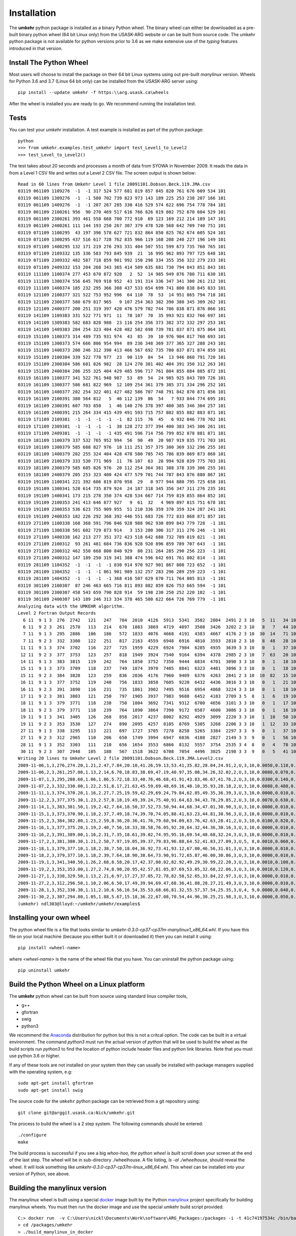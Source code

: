 ..  _installation:

Installation
============

The **umkehr** python package is installed as a binary Python wheel. The binary wheel can either be downloaded as a
pre-built binary python wheel (64 bit Linux only) from the USASK-ARG website or can be built from source code. The umkehr python package is
not available for python versions prior to 3.6 as we make extensive use of the *typing* features introduced in that version.

Install The Python Wheel
------------------------

Most users will choose to install the package on their 64 bit Linux systems using out pre-built `manylinux` version.  Wheels for Python 3.6 and 3.7
(Linux 64 bit only) can be installed from the USASK-ARG server using::

    pip install --update umkehr -f https:\\arg.usask.ca\wheels

After the wheel is installed you are ready to go.  We recommend running the installation test.

Tests
-----

You can test your `umkehr` installation. A test example is installed as part of the python package::

    python
    >>> from umkehr.examples.test_umkehr import test_Level1_to_Level2
    >>> test_Level_to_Level2()

The test takes about 20 seconds and processes a month of data from SYOWA in November 2009. It reads the data in from a Level 1 CSV file
and writes out a Level 2 CSV file. The screen output is shown below::

    Read in 60 lines from Umkehr Level 1 file 20091101.Dobson.Beck.119.JMA.csv
    03119 061109 1109276  -1  -1 317 524 577 681 819 857 845 820 761 676 609 534 101
    03119 061109 1309276  -1  -1 580 702 739 823 973 143 189 225 253 238 207 166 101
    03119 061109 1409276  -1  -1 207 267 285 330 416 529 574 622 696 754 778 784 101
    03119 061109 2100261 956  90 270 469 517 616 766 826 819 802 752 670 604 529 101
    03119 061109 2300261 393 461 558 668 700 772 910  69 123 169 212 214 189 147 101
    03119 061109 2400261 111 144 193 250 267 307 379 478 520 568 642 709 740 751 101
    03119 071109 1100295  43 197 396 578 627 721 832 864 850 825 762 674 605 524 101
    03119 071109 1300295 437 516 617 728 762 835 966 119 168 208 240 227 196 149 101
    03119 071109 1400295 132 171 219 276 293 331 404 507 551 599 673 735 760 765 101
    03119 071109 2109332 135 336 583 793 845 939  21  16 995 962 893 797 725 648 101
    03119 071109 2309332 482 587 718 859 901 992 150 298 334 355 356 322 279 233 101
    03119 071109 2409332 153 204 268 343 365 414 509 635 681 730 794 843 851 843 101
    03119 111109 1100374 277 453 670 872 920   2  52  14 985 949 876 780 711 630 101
    03119 111109 1300374 556 645 769 910 952  43 191 314 336 347 341 300 261 212 101
    03119 111109 1400374 185 232 295 366 388 437 533 654 699 741 800 838 845 833 101
    03119 121109 2100377 321 522 753 952 996  64 110  78  53  14 951 865 794 718 101
    03119 121109 2300377 580 679 817 965   9 107 254 363 382 390 380 345 309 262 101
    03119 121109 2400377 200 251 319 397 420 476 579 702 744 786 838 871 876 866 101
    03119 141109 1109383 331 522 771 971  11  78 107  70  35 993 921 832 766 697 101
    03119 141109 1309383 582 683 828 980  23 116 254 356 373 382 372 332 297 253 101
    03119 141109 1409383 204 254 323 404 428 482 582 698 739 781 837 871 875 864 101
    03119 151109 1100373 314 489 735 931 974  43  85  39  10 976 904 817 760 693 101
    03119 151109 1300373 574 666 806 954 994  89 236 348 369 377 365 327 288 243 101
    03119 151109 1400373 200 246 312 390 413 466 567 692 735 780 837 871 874 859 101
    03119 151109 2100384 339 522 770 977  23  90 119  84  54  13 946 860 791 720 101
    03119 151109 2300384 586 681 826 982  28 124 270 381 402 404 391 350 312 263 101
    03119 151109 2400384 206 255 325 404 429 485 596 717 761 804 855 884 885 872 101
    03119 161109 1100377 341 522 761 948 987  53  89  54  24 985 925 843 789 726 101
    03119 161109 1300377 586 681 822 969  12 109 254 361 379 385 371 334 296 252 101
    03119 161109 1400377 202 254 322 401 427 482 586 707 748 791 842 870 871 856 101
    03119 161109 2100391 380 564 812   5  46 112 139  86  54   7 933 844 774 695 101
    03119 161109 2300391 607 703 850   1  46 140 276 378 397 400 385 346 304 257 101
    03119 161109 2400391 215 264 334 415 439 491 593 715 757 802 855 882 883 871 101
    03119 171109 2109381  -1  -1  -1  -1  -1  82 115  76  45   6 932 846 778 702 101
    03119 171109 2309381  -1  -1  -1  -1  38 128 272 377 394 400 383 345 306 261 101
    03119 171109 2409381  -1  -1  -1  -1 435 491 596 714 756 799 852 878 881 871 101
    03119 181109 1100379 337 532 765 952 994  56  90  49  20 987 919 835 771 703 101
    03119 181109 1300379 585 688 827 976  18 111 251 357 375 380 369 332 296 255 101
    03119 181109 1400379 202 255 324 404 428 478 580 705 745 786 839 869 873 860 101
    03119 181109 2100379 333 530 771 969  11  76 107  63  28 994 928 839 775 703 101
    03119 181109 2300379 585 685 826 976  20 112 254 364 381 388 378 339 306 255 101
    03119 181109 2400379 205 253 323 400 424 477 579 701 744 787 843 876 880 867 101
    03119 191109 1100341 221 392 606 819 870 958  29   0 977 944 880 795 725 658 101
    03119 191109 1300341 528 614 735 879 924  24 187 318 345 356 347 311 276 235 101
    03119 191109 1400341 173 215 278 350 374 428 534 667 714 759 819 855 864 852 101
    03119 191109 2100353 241 413 646 877 927   9  61  32   4 969 897 815 751 678 101
    03119 191109 2300353 536 623 755 909 955  51 210 336 359 370 359 324 287 241 101
    03119 191109 2400353 182 226 292 368 392 446 551 683 726 772 833 868 871 857 101
    03119 271109 1100338 168 368 591 796 846 928 988 962 930 899 843 779 728  -1 101
    03119 271109 1300338 501 602 729 873 914   3 153 280 306 317 311 276 246  -1 101
    03119 271109 1400338 162 213 277 351 372 423 518 642 688 732 789 819 821  -1 101
    03119 271109 2100312  93 261 481 684 736 836 928 920 896 859 789 707 643  -1 101
    03119 271109 2300312 462 550 668 800 840 929  80 231 264 285 290 256 223  -1 101
    03119 271109 2400312 147 189 250 319 341 388 474 596 642 691 761 802 814  -1 101
    03119 281109 1104352  -1  -1  -1  -1 830 914 970 927 901 867 808 723 652  -1 101
    03119 281109 1304352  -1  -1  -1 861 901 989 132 257 283 296 289 259 223  -1 101
    03119 281109 1404352  -1  -1  -1  -1 368 416 507 629 670 711 764 805 813  -1 101
    03119 301109 2100307  87 246 463 665 716 811 893 882 859 826 753 665 594  -1 101
    03119 301109 2300307 458 543 659 790 828 914  59 198 230 250 252 220 182  -1 101
    03119 301109 2400307 143 189 246 313 334 378 465 580 622 664 726 769 779  -1 101
    Analyzing data with the UMKEHR algorithm.
    Level 2 Fortran Output Records
      6 11  9 1 3  276  2742   121   247   784  2010  4126  5913  5341  3582  2804  2491 2 3 10   5  11   34 101
      6 11  9 2 3  261  2570   113   214   670  1883  3869  4719  4097  3508  3426  3202 2 3 10   8   7   44 101
      7 11  9 1 3  295  2886   106   186   572  1833  4076  4668  4191  4383  4667  4176 2 3 10  30  14   71 101
      7 11  9 2 3  332  3300   122   251   817  2163  4559  6948  6916  4810  3593  2818 2 3 10   8  48   28 101
     11 11  9 1 3  374  3702   116   227   725  1959  4229  6924  7984  6285  4935  3639 3 3 10   0   1   37 101
     12 11  9 2 3  377  3753   123   257   818  1949  3924  7540  9164  6394  4378  2985 2 3 10   7  63   20 101
     14 11  9 1 3  383  3815   119   242   764  1850  3752  7350  9444  6834  4701  3090 3 3 10   0   1   18 101
     15 11  9 1 3  373  3709   118   237   749  1874  3970  7405  8841  6323  4481  3096 3 3 10   0   1   18 101
     15 11  9 2 3  384  3828   123   259   836  2036  4176  7960  9409  6376  4263  2841 2 3 10  10  82   15 101
     16 11  9 1 3  377  3752   119   240   756  1833  3858  7605  9220  6432  4436  3016 3 3 10   0   1   21 101
     16 11  9 2 3  391  3890   116   231   735  1861  3902  7495  9516  6954  4868  3224 3 3 10   0   1   18 101
     17 11  9 2 3  381  3803   121   250   797  1905  3937  7983  9688  6452  4183  2709 3 5  8   1   6   19 101
     18 11  9 1 3  379  3771   118   238   750  1804  3692  7341  9312  6700  4656  3101 3 3 10   0   1   17 101
     18 11  9 2 3  379  3771   118   239   764  1890  3864  7390  9172  6587  4600  3086 3 3 10   0   1   16 101
     19 11  9 1 3  341  3405   126   268   858  2017  4237  8002  8292  4929  3099  2220 3 3 10   1  10   50 101
     19 11  9 2 3  353  3530   127   274   890  2095  4257  8105  8769  5305  3268  2206 3 3 10   1  12   33 101
     27 11  9 1 3  338  3295   113   221   697  1727  3705  7278  8258  5265  3384  2297 3 3  9   0   1   37 101
     27 11  9 2 3  312  2965   110   206   650  1749  3994  6947  6836  4188  2827  2149 3 3  9   0   1   56 101
     28 11  9 1 3  352  3303   111   210   656  1654  3553  6866  8132  5557  3754  2535 3 4  8   0   4   78 101
     30 11  9 2 3  307  2948   105   188   567  1518  3622  6708  7054  4496  3025  2198 3 3  9   0   5   41 101
    Writing 20 lines to Umkehr Level 2 file 20091101.Dobson.Beck.119.JMA.Level2.csv
    2009-11-06,1,3,276,274.20,1.21,2.47,7.84,20.10,41.26,59.13,53.41,35.82,28.04,24.91,2,U,3,10,0.0050,0.110,0.340
    2009-11-06,2,3,261,257.00,1.13,2.14,6.70,18.83,38.69,47.19,40.97,35.08,34.26,32.02,2,U,3,10,0.0080,0.070,0.440
    2009-11-07,1,3,295,288.60,1.06,1.86,5.72,18.33,40.76,46.68,41.91,43.83,46.67,41.76,2,U,3,10,0.0300,0.140,0.710
    2009-11-07,2,3,332,330.00,1.22,2.51,8.17,21.63,45.59,69.48,69.16,48.10,35.93,28.18,2,U,3,10,0.0080,0.480,0.280
    2009-11-11,1,3,374,370.20,1.16,2.27,7.25,19.59,42.29,69.24,79.84,62.85,49.35,36.39,3,U,3,10,0.0000,0.010,0.370
    2009-11-12,2,3,377,375.30,1.23,2.57,8.18,19.49,39.24,75.40,91.64,63.94,43.78,29.85,2,U,3,10,0.0070,0.630,0.200
    2009-11-14,1,3,383,381.50,1.19,2.42,7.64,18.50,37.52,73.50,94.44,68.34,47.01,30.90,3,U,3,10,0.0000,0.010,0.180
    2009-11-15,1,3,373,370.90,1.18,2.37,7.49,18.74,39.70,74.05,88.41,63.23,44.81,30.96,3,U,3,10,0.0000,0.010,0.180
    2009-11-15,2,3,384,382.80,1.23,2.59,8.36,20.36,41.76,79.60,94.09,63.76,42.63,28.41,2,U,3,10,0.0100,0.820,0.150
    2009-11-16,1,3,377,375.20,1.19,2.40,7.56,18.33,38.58,76.05,92.20,64.32,44.36,30.16,3,U,3,10,0.0000,0.010,0.210
    2009-11-16,2,3,391,389.00,1.16,2.31,7.35,18.61,39.02,74.95,95.16,69.54,48.68,32.24,3,U,3,10,0.0000,0.010,0.180
    2009-11-17,2,3,381,380.30,1.21,2.50,7.97,19.05,39.37,79.83,96.88,64.52,41.83,27.09,3,U,5, 8,0.0010,0.060,0.190
    2009-11-18,1,3,379,377.10,1.18,2.38,7.50,18.04,36.92,73.41,93.12,67.00,46.56,31.01,3,U,3,10,0.0000,0.010,0.170
    2009-11-18,2,3,379,377.10,1.18,2.39,7.64,18.90,38.64,73.90,91.72,65.87,46.00,30.86,3,U,3,10,0.0000,0.010,0.160
    2009-11-19,1,3,341,340.50,1.26,2.68,8.58,20.17,42.37,80.02,82.92,49.29,30.99,22.20,3,U,3,10,0.0010,0.100,0.500
    2009-11-19,2,3,353,353.00,1.27,2.74,8.90,20.95,42.57,81.05,87.69,53.05,32.68,22.06,3,U,3,10,0.0010,0.120,0.330
    2009-11-27,1,3,338,329.50,1.13,2.21,6.97,17.27,37.05,72.78,82.58,52.65,33.84,22.97,3,U,3,10,0.0000,0.010,0.370
    2009-11-27,2,3,312,296.50,1.10,2.06,6.50,17.49,39.94,69.47,68.36,41.88,28.27,21.49,3,U,3,10,0.0000,0.010,0.560
    2009-11-28,1,3,352,330.30,1.11,2.10,6.56,16.54,35.53,68.66,81.32,55.57,37.54,25.35,3,U,4, 9,0.0000,0.040,0.780
    2009-11-30,2,3,307,294.80,1.05,1.88,5.67,15.18,36.22,67.08,70.54,44.96,30.25,21.98,3,U,3,10,0.0000,0.050,0.410
    (umkehr) ndl303@lloyd:~/umkehr/umkehr/examples$


Installing your own wheel
-------------------------

The python wheel file is a file that looks similar to `umkehr-0.3.0-cp37-cp37m-manylinux1_x86_64.whl`. If you have this file on
your local machine (because you either built it or downloaded it) then you can install it using::

    pip install <wheel-name>

where `<wheel-name>` is the name of the wheel file that you have. You can uninstall the python package using::

    pip uninstall umkehr



Build the Python Wheel on a Linux platform
------------------------------------------

The **umkehr** python wheel can be built from source using standard linux compiler tools,

- g++
- gfortran
- swig
- python3

We recommend the `Anaconda <https://www.anaconda.com/download/>`_ distribution for python but this is not a critcal option.
The code can be built in a virtual environment. The command `python3` must run the actual version of `python` that will be used to build
the wheel as the build scripts run `python3` to find the location of python include header files and python link libraries. Note that you must use
python 3.6 or higher.

If any of these tools are not installed on your system then they can usually be installed with package managers supplied with
the operating system, e.g::

    sudo apt-get install gfortran
    sudo apt-get install swig

The source code for the ``umkehr`` python package can be retrieved from a git repository using::

    git clone git@arggit.usask.ca:Nick/umkehr.git

The process to build the wheel is a 2 step system. The following commands should be entered::

    ./configure
    make

The build process is successful if you see a big *whoo-hoo, the python wheel is built* scroll down your screen at the end of the last step.
The wheel will be in sub-directory ./wheelhouse. A file listing, `ls -al ./wheelhouse`, should reveal the wheel. It will look something like `umkehr-0.3.0-cp37-cp37m-linux_x86_64.whl`.
This wheel can be installed into your version of Python, see above.

Building the manylinux version
------------------------------

The manylinux wheel is built using a special  `docker <https://docs.docker.com/>`_ image built by the Python
`manylinux <https://github.com/pypa/manylinux>`_ project specifically for building manylinux wheels. You must
then run the docker image and use the special umkehr build script provided::

    C:> docker run  -v C:\Users\nickl\Documents\Work\software\ARG_Packages:/packages -i -t 41c74197534c /bin/bash
    > cd /packages/umkehr
    > ./build_manylinux_in_docker

At the time of writing (2018-12-05) this built Python 3.6 and 3.7 wheels.


Building the Sphinx Documentation
---------------------------------

Building the Sphinx documentation is optional. The build uses the sphinx-rtd-theme theme. This package must be installed in your version of python::

    pip install sphinx_rtd_theme

The documentation can be built by going into the ``docs`` folder and running ``make``. The HTML is output to the ``_build`` folder

Build Issues
------------

We have encountered build issues on one slightly out-of-date Ubuntu system where the system successfully built the wheel
but failed during runtime with the error::

    Internal Error:get_unit() Bad internal unit KIND

Apparently this is a not uncommon problem due to ``gfortran``/``gcc`` incompatibilities. This is not an issue in the pre-built ``manylinux`` wheel.
It will only occur if you build a wheel specific to your system on a system with incompatible ``gfortran``/``gcc``.  A simple solution which works well is to create
a virtual environment using the Anaconda ``conda`` command, install a trustworthy version of ``gcc`` and ``gfortran`` and
activate the environment before building the wheel. For example, we create a ``conda`` environment called ``umkehr`` based upon python 3.6::

    conda create -n umkehr python=3.6
    conda install gcc
    conda activate umkehr

Once the enviroment is activated, the process to build the python wheel can continue as normal and seems to build and execute properly


